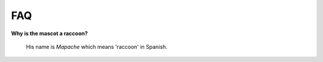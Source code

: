 FAQ
===

**Why is the mascot a raccoon?**

    His name is *Mapache* which means 'raccoon' in Spanish.

